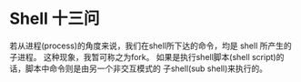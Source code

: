 * Shell 十三问
  若从进程(process)的角度来说，我们在shell所下达的命令，均是 shell 所产生的子进程。 这种现象，我暂可称之为fork。
  如果是执行shell脚本(shell script)的话，脚本中命令则是由另一个非交互模式的 子shell(sub shell)来执行的。
